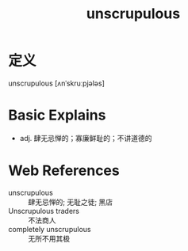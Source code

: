 #+title: unscrupulous
#+roam_tags:英语单词

* 定义
  
unscrupulous [ʌnˈskruːpjələs]

* Basic Explains
- adj. 肆无忌惮的；寡廉鲜耻的；不讲道德的

* Web References
- unscrupulous :: 肆无忌惮的; 无耻之徒; 黑店
- Unscrupulous traders :: 不法商人
- completely unscrupulous :: 无所不用其极
